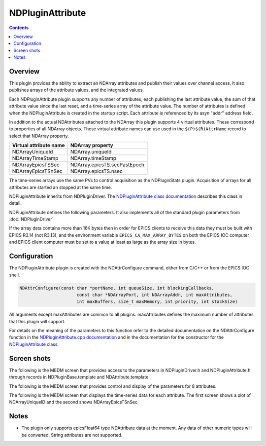 NDPluginAttribute
=================

.. contents:: Contents

Overview
--------

This plugin provides the ability to extract an NDArray attributes and
publish their values over channel access. It also publishes arrays of
the attribute values, and the integrated values.

Each NDPluginAttribute plugin supports any number of attributes, each
publishing the last attribute value, the sum of that attribute value
since the last reset, and a time-series array of the attribute value.
The number of attributes is defined when the NDPluginAttribute is
created in the startup script. Each attribute is referenced by its asyn
"addr" address field.

In addition to the actual NDAttributes attached to the NDArray this
plugin supports 4 virtual attributes. These correspond to properties of
all NDArray objects. These virtual attribute names can use used in the
``$(P)$(R)AttrName`` record to select that NDArray property.

+------------------------+------------------------------+
| Virtual attribute name | NDArray property             |
+========================+==============================+
| NDArrayUniqueId        | NDArray.uniqueId             |
+------------------------+------------------------------+
| NDArrayTimeStamp       | NDArray.timeStamp            |
+------------------------+------------------------------+
| NDArrayEpicsTSSec      | NDArray.epicsTS.secPastEpoch |
+------------------------+------------------------------+
| NDArrayEpicsTSnSec     | NDArray.epicsTS.nsec         |
+------------------------+------------------------------+

The time-series arrays use the same PVs to control acquisition as the
NDPluginStats plugin. Acquisition of arrays for all attributes are
started an stopped at the same time.

NDPluginAttribute inherits from NDPluginDriver. The `NDPluginAttribute
class
documentation <areaDetectorDoxygenHTML/class_n_d_plugin_attribute.html>`__
describes this class in detail.

NDPluginAttribute defines the following parameters. It also implements
all of the standard plugin parameters from :doc:`NDPluginDriver`


.. raw:: html

  <table class="table table-bordered">
    <tbody>
      <tr>
        <td align="center" colspan="7,">
          <b>Parameter Definitions in NDPluginAttribute.h and EPICS Record Definitions in NDAttribute.template</b>
        </td>
      </tr>
      <tr>
        <th>
          Parameter index variable</th>
        <th>
          asyn interface</th>
        <th>
          Access</th>
        <th>
          Description</th>
        <th>
          drvInfo string</th>
        <th>
          EPICS record name</th>
        <th>
          EPICS record type</th>
      </tr>
      <tr>
        <td>
          NDPluginAttribute<br />
          Reset</td>
        <td>
          asynInt32</td>
        <td>
          r/w</td>
        <td>
          Reset the plugin data. This zeros the array, and resets the value sum and value
          to zero. </td>
        <td>
          ATTR_RESET</td>
        <td>
          $(P)$(R)Reset</td>
        <td>
          bo</td>
      </tr>
      <tr>
        <td>
          NDPluginAttribute<br />
          TSControl</td>
        <td>
          asynInt32</td>
        <td>
          r/w</td>
        <td>
          Controls time-series data collection. The enum choices are:
          <ul>
            <li>Erase/Start: Clears all time-series arrays, sets TSCurrentPoint=0, and starts
              time-series data collection.</li>
            <li>Start: Starts time-series data collection without clearing arrays or modifying
              TSCurrentPoint. Used to restart collection after a Stop operation.</li>
            <li>Stop: Stops times-series data collection. Performs callbacks on all time-series
              waveform records.</li>
            <li>Read: Performs callbacks on all time-series waveform records, updating the values.</li>
          </ul>
        </td>
        <td>
          ATTR_TS_CONTROL</td>
        <td>
          $(P)$(R)TSControl</td>
        <td>
          mbbo</td>
      </tr>
      <tr>
        <td>
          N.A.</td>
        <td>
          N.A.</td>
        <td>
          r/w</td>
        <td>
          Sends the "Read" command to the TSControl record above. This record can be periodically
          processed to update the time-series waveform records. It is scan disabled if TSAcquiring=Done,
          so that updates are only performed when time-series acquisition is in progress.
        </td>
        <td>
          N.A.</td>
        <td>
          $(P)$(R)TSRead</td>
        <td>
          longout</td>
      </tr>
      <tr>
        <td>
          NDPluginAttribute<br />
          TSNumPoints</td>
        <td>
          asynInt32</td>
        <td>
          r/w</td>
        <td>
          Controls the number of time-series points to collect. There is no maximum value,
          the time-series arrays in the plugin are freed and reallocated each time this value
          is changed. However, the size of the waveform records is fixed when the IOC is started,
          so NELM in those records must be large enough for the largest time-series needed.
        </td>
        <td>
          ATTR_TS_NUM_POINTS</td>
        <td>
          $(P)$(R)TSNumPoints</td>
        <td>
          longout</td>
      </tr>
      <tr>
        <td>
          NDPluginAttribute<br />
          TSCurrentPoint</td>
        <td>
          asynInt32</td>
        <td>
          r/o</td>
        <td>
          The current time-series point. If TSCurrentPoint reaches TSNumPoints then time-series
          acquisition is automatically stopped, and callbacks are done on all time-series
          waveform records, updating the values. This means that even if TSRead has SCAN=Passive
          that the waveform records will update when time-series acquisition is complete.
        </td>
        <td>
          ATTR_TS_CURRENT_POINT</td>
        <td>
          $(P)$(R)TSCurrentPoint</td>
        <td>
          longin</td>
      </tr>
      <tr>
        <td>
          NDPluginAttribute<br />
          TSAcquiring</td>
        <td>
          asynInt32</td>
        <td>
          r/o</td>
        <td>
          Indicates status of time-series data acquisition. Values are 0=Done and 1=Acquiring.
        </td>
        <td>
          ATTR_TS_ACQUIRING</td>
        <td>
          $(P)$(R)TSAcquiring</td>
        <td>
          bi</td>
      </tr>
      <tr>
        <td align="center" colspan="7,">
          <b>Parameter Definitions in NDPluginAttribute.h and EPICS Record Definitions in NDAttributeN.template.
            There is one of these records for each attribute in the plugin.</b> </td>
      </tr>
      <tr>
        <th>
          Parameter index variable</th>
        <th>
          asyn interface</th>
        <th>
          Access</th>
        <th>
          Description</th>
        <th>
          drvInfo string</th>
        <th>
          EPICS record name</th>
        <th>
          EPICS record type</th>
      </tr>
      <tr>
        <td>
          NDPluginAttributeAttrName</td>
        <td>
          asynOctet</td>
        <td>
          r/w</td>
        <td>
          The name of the NDAttribute parameter that we want to publish. This can be modified
          at runtime.</td>
        <td>
          ATTR_ATTRNAME</td>
        <td>
          $(P)$(R)AttrName
          <br />
          $(P)$(R)AttrName_RBV</td>
        <td>
          waveform</td>
      </tr>
      <tr>
        <td>
          NDPluginAttributeVal</td>
        <td>
          asynFloat64</td>
        <td>
          r/o</td>
        <td>
          Attribute value</td>
        <td>
          ATTR_VAL</td>
        <td>
          $(P)$(R)Value_RBV</td>
        <td>
          ai</td>
      </tr>
      <tr>
        <td>
          NDPluginAttributeValSum</td>
        <td>
          asynFloat64</td>
        <td>
          r/o</td>
        <td>
          Sum of the attribute value, since the last reset.</td>
        <td>
          ATTR_VAL_SUM</td>
        <td>
          $(P)$(R)ValueSum_RBV</td>
        <td>
          ai</td>
      </tr>
      <tr>
        <td>
          NDPluginAttributeTSArrayValue</td>
        <td>
          asynFloat64Array</td>
        <td>
          r/o</td>
        <td>
          Attribute data as a 1-D array, possibly converted in data type from that in the
          NDArray attribute to epicsFloat64.</td>
        <td>
          ATTR_TS_ARRAY_VALUE</td>
        <td>
          $(P)$(R)TSArrayValue</td>
        <td>
          waveform</td>
      </tr>
    </tbody>
  </table>

If the array data contains more than 16K bytes then in order for EPICS
clients to receive this data they must be built with EPICS R3.14 (not
R3.13), and the environment variable ``EPICS_CA_MAX_ARRAY_BYTES`` on both
the EPICS IOC computer and EPICS client computer must be set to a value
at least as large as the array size in bytes.

Configuration
-------------

The NDPluginAttribute plugin is created with the NDAttrConfigure
command, either from C/C++ or from the EPICS IOC shell.

.. code:: cpp

   NDAttrConfigure(const char *portName, int queueSize, int blockingCallbacks, 
                         const char *NDArrayPort, int NDArrayAddr, int maxAttributes, 
                         int maxBuffers, size_t maxMemory, int priority, int stackSize)
     

All arguments except maxAttributes are common to all plugins.
maxAttributes defines the maximum number of attributes that this plugin
will support.

For details on the meaning of the parameters to this function refer to
the detailed documentation on the NDAttrConfigure function in the
`NDPluginAttribute.cpp
documentation <areaDetectorDoxygenHTML/_n_d_plugin_attribute_8cpp.html>`__
and in the documentation for the constructor for the `NDPluginAttribute
class <areaDetectorDoxygenHTML/class_n_d_plugin_attribute.html>`__.

Screen shots
------------

The following is the MEDM screen that provides access to the parameters
in NDPluginDriver.h and NDPluginAttribute.h through records in
NDPluginBase.template and NDAttribute.template.

.. image:: NDPluginAttribute.png
    :align: center
    :width: 60 %

The following is the MEDM screen that provides control and display of
the parameters for 8 attributes.

.. image:: NDPluginAttribute8.png
    :align: center
    :width: 60 %

The following is the MEDM screen that displays the time-series data for
each attribute. The first screen shows a plot of NDArrayUniqueID and the
second shows NDArrayEpicsTSnSec.

.. image:: NDPluginAttributeTSUniqueID.png
    :width: 48 %
.. image:: NDPluginAttributeTSEpicsTSnSec.png
    :width: 48 %

Notes
-----

-  The plugin only supports epicsFloat64 type NDAttribute data at the
   moment. Any data of other numeric types will be converted. String
   attributes are not supported.


